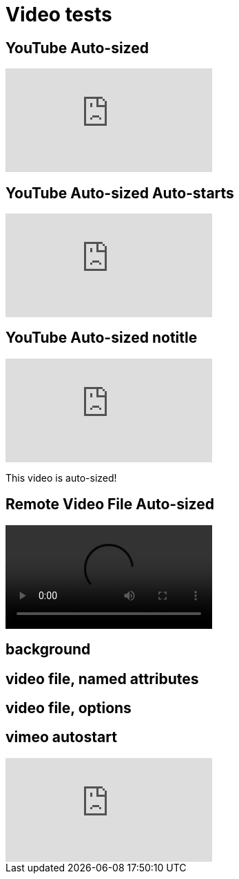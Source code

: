 // .video
// Demonstration of various reveal.js video features and AsciiDoc compact syntax for youtube.
// :include: //div[@class="slides"]
// :header_footer:
= Video tests
:revealjs_hash: true
:imagesdir: images/

== YouTube Auto-sized

video::kZH9JtPBq7k[youtube, start=34]

== YouTube Auto-sized Auto-starts

video::kZH9JtPBq7k[youtube, start=34, options=autoplay]

[%notitle]
== YouTube Auto-sized notitle

video::kZH9JtPBq7k[youtube, start=34, options=autoplay]

[.notes]
--
This video is auto-sized!
--

== Remote Video File Auto-sized

video::https://s3.amazonaws.com/static.slid.es/site/homepage/v1/homepage-video-editor.webm[]

[%notitle,background-iframe="https://www.youtube.com/embed/LaApqL4QjH8?rel=0&start=3&enablejsapi=1&autoplay=1&loop=1&controls=0&modestbranding=1"]
== background

[%notitle,background-video="https://s3.amazonaws.com/static.slid.es/site/homepage/v1/homepage-video-editor.mp4,https://s3.amazonaws.com/static.slid.es/site/homepage/v1/homepage-video-editor.webm",background-video-loop=true,background-video-muted=true]
== video file, named attributes

[background-video="https://s3.amazonaws.com/static.slid.es/site/homepage/v1/homepage-video-editor.mp4,https://s3.amazonaws.com/static.slid.es/site/homepage/v1/homepage-video-editor.webm",options="loop,muted,notitle"]
== video file, options

== vimeo autostart

video::44878206[vimeo, options=autoplay]
